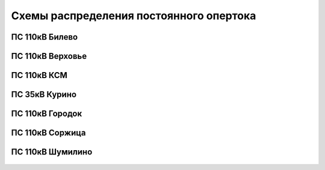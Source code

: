 Схемы распределения постоянного опертока
========================================
ПС 110кВ Билево
~~~~~~~~~~~~~~~

.. figure:: _static/Билево-оперток.svg
       :align: center

ПС 110кВ Верховье
~~~~~~~~~~~~~~~~~

.. figure:: _static/Верховье-оперток.svg
       :align: center

ПС 110кВ КСМ
~~~~~~~~~~~~~~~~~

.. figure:: _static/КСМ-оперток.svg
       :align: center

ПС 35кВ Курино
~~~~~~~~~~~~~~~~~

.. figure:: _static/Курино-оперток.svg
       :align: center

ПС 110кВ Городок
~~~~~~~~~~~~~~~~

.. figure:: _static/Городок-оперток.svg
       :align: center

ПС 110кВ Соржица
~~~~~~~~~~~~~~~~

.. figure:: _static/Соржица-оперток.svg
       :align: center

ПС 110кВ Шумилино
~~~~~~~~~~~~~~~~~~

.. figure:: _static/Шумилино-оперток.svg
       :align: center
